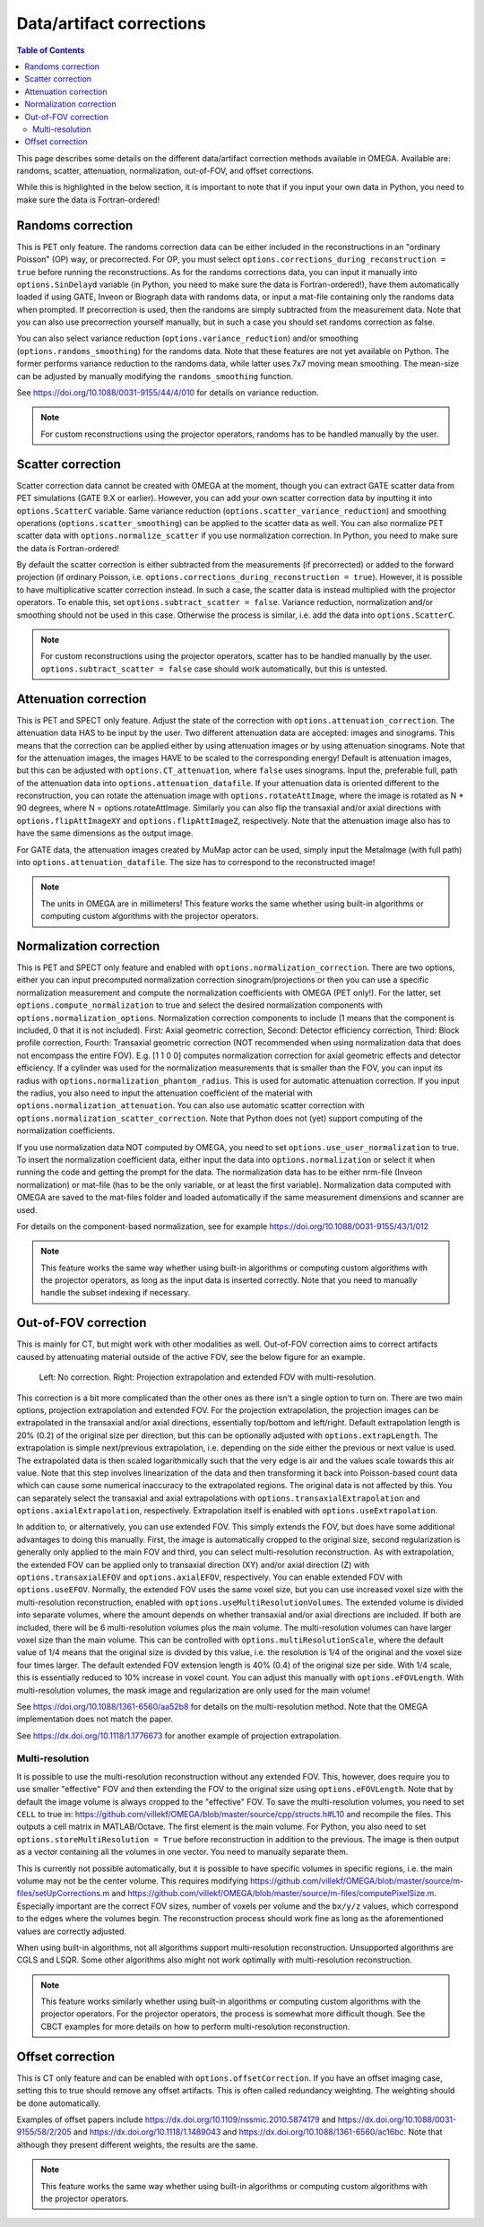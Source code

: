 Data/artifact corrections
=========================

.. contents:: Table of Contents

This page describes some details on the different data/artifact correction methods available in OMEGA. Available are: randoms, scatter, attenuation, normalization, out-of-FOV, and offset corrections.

While this is highlighted in the below section, it is important to note that if you input your own data in Python, you need to make sure the data is Fortran-ordered!

Randoms correction
------------------

This is PET only feature. The randoms correction data can be either included in the reconstructions in an "ordinary Poisson" (OP) way, or precorrected. For OP, you must select ``options.corrections_during_reconstruction = true``
before running the reconstructions. As for the randoms corrections data, you can input it manually into ``options.SinDelayd`` variable (in Python, you need to make sure the data is Fortran-ordered!), have them automatically loaded if using GATE, 
Inveon or Biograph data with randoms data, or input a mat-file containing only the randoms data when prompted. If precorrection is used, then the randoms are simply subtracted from the measurement data. Note that you can also use precorrection 
yourself manually, but in such a case you should set randoms correction as false.

You can also select variance reduction (``options.variance_reduction``) and/or smoothing (``options.randoms_smoothing``) for the randoms data. Note that these features are not yet available on Python. The former performs variance
reduction to the randoms data, while latter uses 7x7 moving mean smoothing. The mean-size can be adjusted by manually modifying the ``randoms_smoothing`` function.

See https://doi.org/10.1088/0031-9155/44/4/010 for details on variance reduction.

.. note::

	For custom reconstructions using the projector operators, randoms has to be handled manually by the user.

Scatter correction
------------------

Scatter correction data cannot be created with OMEGA at the moment, though you can extract GATE scatter data from PET simulations (GATE 9.X or earlier). However, you can add your own scatter correction data by inputting it into ``options.ScatterC`` 
variable. Same variance reduction (``options.scatter_variance_reduction``) and smoothing operations (``options.scatter_smoothing``) can be applied to the scatter data as well. You can also normalize PET scatter data with 
``options.normalize_scatter`` if you use normalization correction. In Python, you need to make sure the data is Fortran-ordered!

By default the scatter correction is either subtracted from the measurements (if precorrected) or added to the forward projection (if ordinary Poisson, i.e. ``options.corrections_during_reconstruction = true``). However, it is possible to have
multiplicative scatter correction instead. In such a case, the scatter data is instead multiplied with the projector operators. To enable this, set ``options.subtract_scatter = false``. Variance reduction, normalization and/or smoothing should 
not be used in this case. Otherwise the process is similar, i.e. add the data into ``options.ScatterC``.

.. note::

	For custom reconstructions using the projector operators, scatter has to be handled manually by the user. ``options.subtract_scatter = false`` case should work automatically, but this is untested.

Attenuation correction
----------------------

This is PET and SPECT only feature. Adjust the state of the correction with ``options.attenuation_correction``. The attenuation data HAS to be input by the user. Two different attenuation data are accepted: images and sinograms.
This means that the correction can be applied either by using attenuation images or by using attenuation sinograms. Note that for the attenuation images, the images HAVE to be scaled to the corresponding energy! Default is attenuation
images, but this can be adjusted with ``options.CT_attenuation``, where ``false`` uses sinograms. Input the, preferable full, path of the attenuation data into ``options.attenuation_datafile``. If your attenuation data is oriented 
different to the reconstruction, you can rotate the attenuation image with ``options.rotateAttImage``, where the image is rotated as N * 90 degrees, where N = options.rotateAttImage. Similarly you can also flip the transaxial and/or
axial directions with ``options.flipAttImageXY`` and ``options.flipAttImageZ``, respectively. Note that the attenuation image also has to have the same dimensions as the output image.

For GATE data, the attenuation images created by MuMap actor can be used, simply input the MetaImage (with full path) into ``options.attenuation_datafile``. The size has to correspond to the reconstructed image!

.. note::

	The units in OMEGA are in millimeters! This feature works the same whether using built-in algorithms or computing custom algorithms with the projector operators.

Normalization correction
------------------------

This is PET and SPECT only feature and enabled with ``options.normalization_correction``. There are two options, either you can input precomputed normalization correction sinogram/projections or then you can use a specific normalization measurement
and compute the normalization coefficients with OMEGA (PET only!). For the latter, set ``options.compute_normalization`` to true and select the desired normalization components with ``options.normalization_options``. Normalization correction 
components to include (1 means that the component is included, 0 that it is not included). First: Axial geometric correction, Second: Detector efficiency correction, Third: Block profile correction, Fourth: Transaxial geometric 
correction (NOT recommended when using normalization data that does not encompass the entire FOV). E.g. [1 1 0 0] computes normalization correction for axial geometric effects and detector efficiency. If a cylinder was used for 
the normalization measurements that is smaller than the FOV, you can input its radius with ``options.normalization_phantom_radius``. This is used for automatic attenuation correction. If you input the radius, you also need to input
the attenuation coefficient of the material with ``options.normalization_attenuation``. You can also use automatic scatter correction with ``options.normalization_scatter_correction``. Note that Python does not (yet) support computing of
the normalization coefficients.

If you use normalization data NOT computed by OMEGA, you need to set ``options.use_user_normalization`` to true. To insert the normalization coefficient data, either input the data into ``options.normalization`` or select it when running the code
and getting the prompt for the data. The normalization data has to be either nrm-file (Inveon normalization) or mat-file (has to be the only variable, or at least the first variable). Normalization data computed with OMEGA are saved
to the mat-files folder and loaded automatically if the same measurement dimensions and scanner are used.

For details on the component-based normalization, see for example https://doi.org/10.1088/0031-9155/43/1/012

.. note::

	This feature works the same way whether using built-in algorithms or computing custom algorithms with the projector operators, as long as the input data is inserted correctly. Note that you need to manually handle the subset indexing if necessary.

Out-of-FOV correction
---------------------

This is mainly for CT, but might work with other modalities as well. Out-of-FOV correction aims to correct artifacts caused by attenuating material outside of the active FOV, see the below figure for an example.

.. figure:: outoffov.png
   :scale: 100 %
   :alt: Example of out-of-FOV correction

   Left: No correction. Right: Projection extrapolation and extended FOV with multi-resolution.
   
This correction is a bit more complicated than the other ones as there isn't a single option to turn on. There are two main options, projection extrapolation and extended FOV. For the projection extrapolation, the projection images
can be extrapolated in the transaxial and/or axial directions, essentially top/bottom and left/right. Default extrapolation length is 20% (0.2) of the original size per direction, but this can be optionally adjusted with ``options.extrapLength``.
The extrapolation is simple next/previous extrapolation, i.e. depending on the side either the previous or next value is used. The extrapolated data is then scaled logarithmically such that the very edge is air and the values scale
towards this air value. Note that this step involves linearization of the data and then transforming it back into Poisson-based count data which can cause some numerical inaccuracy to the extrapolated regions. The original data
is not affected by this. You can separately select the transaxial and axial extrapolations with ``options.transaxialExtrapolation`` and ``options.axialExtrapolation``, respectively. Extrapolation itself is enabled with 
``options.useExtrapolation``.

In addition to, or alternatively, you can use extended FOV. This simply extends the FOV, but does have some additional advantages to doing this manually. First, the image is automatically cropped to the original size, second 
regularization is generally only applied to the main FOV and third, you can select multi-resolution reconstruction. As with extrapolation, the extended FOV can be applied only to transaxial direction (XY) and/or axial direction (Z) with 
``options.transaxialEFOV`` and ``options.axialEFOV``, respectively. You can enable extended FOV with ``options.useEFOV``. Normally, the extended FOV uses the same voxel size, but you can use increased voxel size with the multi-resolution
reconstruction, enabled with ``options.useMultiResolutionVolumes``. The extended volume is divided into separate volumes, where the amount depends on whether transaxial and/or axial directions are included. If both are included, there
will be 6 multi-resolution volumes plus the main volume. The multi-resolution volumes can have larger voxel size than the main volume. This can be controlled with ``options.multiResolutionScale``, where the default value of 1/4 means
that the original size is divided by this value, i.e. the resolution is 1/4 of the original and the voxel size four times larger. The default extended FOV extension length is 40% (0.4) of the original size per side. With 1/4 scale, this is
essentially reduced to 10% increase in voxel count. You can adjust this manually with ``options.eFOVLength``. With multi-resolution volumes, the mask image and regularization are only used for the main volume!

See https://doi.org/10.1088/1361-6560/aa52b8 for details on the multi-resolution method. Note that the OMEGA implementation does not match the paper.

See https://dx.doi.org/10.1118/1.1776673 for another example of projection extrapolation.

Multi-resolution
^^^^^^^^^^^^^^^^

It is possible to use the multi-resolution reconstruction without any extended FOV. This, however, does require you to use smaller "effective" FOV and then extending the FOV to the original size using ``options.eFOVLength``. 
Note that by default the image volume is always cropped to the "effective" FOV. To save the multi-resolution volumes, you need to set ``CELL`` to true in:
https://github.com/villekf/OMEGA/blob/master/source/cpp/structs.h#L10 and recompile the files. This outputs a cell matrix in MATLAB/Octave. The first element is the main volume. For Python, you also need to set ``options.storeMultiResolution = True`` before
reconstruction in addition to the previous. The image is then output as a vector containing all the volumes in one vector. You need to manually separate them.

This is currently not possible automatically, but it is possible to have specific volumes in specific regions, i.e. the main volume may not be the center volume. This requires modifying https://github.com/villekf/OMEGA/blob/master/source/m-files/setUpCorrections.m
and https://github.com/villekf/OMEGA/blob/master/source/m-files/computePixelSize.m. Especially important are the correct FOV sizes, number of voxels per volume and the ``bx/y/z`` values, which correspond to the edges where the volumes begin.
The reconstruction process should work fine as long as the aforementioned values are correctly adjusted.

When using built-in algorithms, not all algorithms support multi-resolution reconstruction. Unsupported algorithms are CGLS and LSQR. Some other algorithms also might not work optimally with multi-resolution reconstruction. 

.. note::

	This feature works similarly whether using built-in algorithms or computing custom algorithms with the projector operators. For the projector operators, the process is somewhat more difficult though. See the CBCT examples for
	more details on how to perform multi-resolution reconstruction.

Offset correction
-----------------

This is CT only feature and can be enabled with ``options.offsetCorrection``. If you have an offset imaging case, setting this to true should remove any offset artifacts. This is often called redundancy weighting. The weighting should
be done automatically.

Examples of offset papers include https://dx.doi.org/10.1109/nssmic.2010.5874179 and https://dx.doi.org/10.1088/0031-9155/58/2/205 and https://dx.doi.org/10.1118/1.1489043 and https://dx.doi.org/10.1088/1361-6560/ac16bc. Note that
although they present different weights, the results are the same.

.. note::

	This feature works the same way whether using built-in algorithms or computing custom algorithms with the projector operators.